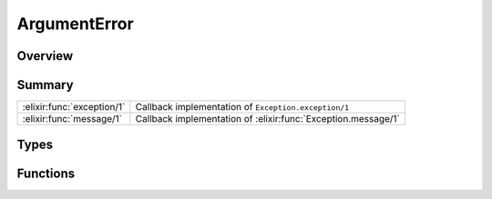ArgumentError
==============================================================

.. elixir:module:: ArgumentError

   :mtype: exception

Overview
--------






Summary
-------

========================== =
:elixir:func:`exception/1` Callback implementation of ``Exception.exception/1`` 

:elixir:func:`message/1`   Callback implementation of :elixir:func:`Exception.message/1` 
========================== =



Types
-----

.. elixir:type:: ArgumentError.t/0

   :elixir:type:`t/0` :: %ArgumentError{__exception__: term, message: term}
   





Functions
---------

.. elixir:function:: ArgumentError.exception/1
   :sig: exception(args)


   Specs:
   
 
   * exception(term) :: :elixir:type:`t/0`
 

   
   Callback implementation of ``Exception.exception/1``.
   
   

.. elixir:function:: ArgumentError.message/1
   :sig: message(exception)


   Specs:
   
 
   * message(:elixir:type:`t/0`) :: :elixir:type:`String.t/0`
 

   
   Callback implementation of :elixir:func:`Exception.message/1`.
   
   







